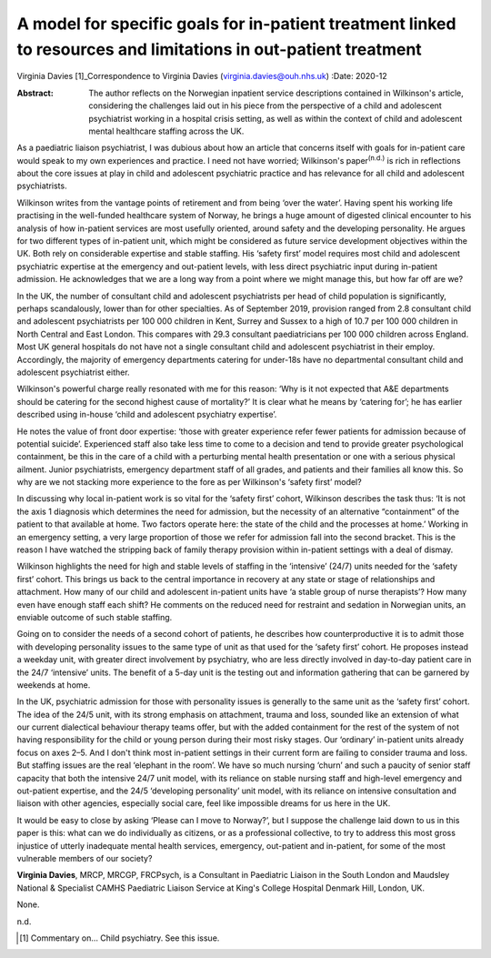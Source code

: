 ================================================================================================================
A model for specific goals for in-patient treatment linked to resources and limitations in out-patient treatment
================================================================================================================

Virginia Davies [1]_Correspondence to Virginia Davies
(virginia.davies@ouh.nhs.uk)
:Date: 2020-12

:Abstract:
   The author reflects on the Norwegian inpatient service descriptions
   contained in Wilkinson's article, considering the challenges laid out
   in his piece from the perspective of a child and adolescent
   psychiatrist working in a hospital crisis setting, as well as within
   the context of child and adolescent mental healthcare staffing across
   the UK.


.. contents::
   :depth: 3
..

As a paediatric liaison psychiatrist, I was dubious about how an article
that concerns itself with goals for in-patient care would speak to my
own experiences and practice. I need not have worried; Wilkinson's
paper\ :sup:`(n.d.)` is rich in reflections about the core issues at
play in child and adolescent psychiatric practice and has relevance for
all child and adolescent psychiatrists.

Wilkinson writes from the vantage points of retirement and from being
‘over the water’. Having spent his working life practising in the
well-funded healthcare system of Norway, he brings a huge amount of
digested clinical encounter to his analysis of how in-patient services
are most usefully oriented, around safety and the developing
personality. He argues for two different types of in-patient unit, which
might be considered as future service development objectives within the
UK. Both rely on considerable expertise and stable staffing. His ‘safety
first’ model requires most child and adolescent psychiatric expertise at
the emergency and out-patient levels, with less direct psychiatric input
during in-patient admission. He acknowledges that we are a long way from
a point where we might manage this, but how far off are we?

In the UK, the number of consultant child and adolescent psychiatrists
per head of child population is significantly, perhaps scandalously,
lower than for other specialties. As of September 2019, provision ranged
from 2.8 consultant child and adolescent psychiatrists per 100 000
children in Kent, Surrey and Sussex to a high of 10.7 per 100 000
children in North Central and East London. This compares with 29.3
consultant paediatricians per 100 000 children across England. Most UK
general hospitals do not have not a single consultant child and
adolescent psychiatrist in their employ. Accordingly, the majority of
emergency departments catering for under-18s have no departmental
consultant child and adolescent psychiatrist either.

Wilkinson's powerful charge really resonated with me for this reason:
‘Why is it not expected that A&E departments should be catering for the
second highest cause of mortality?’ It is clear what he means by
‘catering for’; he has earlier described using in-house ‘child and
adolescent psychiatry expertise’.

He notes the value of front door expertise: ‘those with greater
experience refer fewer patients for admission because of potential
suicide’. Experienced staff also take less time to come to a decision
and tend to provide greater psychological containment, be this in the
care of a child with a perturbing mental health presentation or one with
a serious physical ailment. Junior psychiatrists, emergency department
staff of all grades, and patients and their families all know this. So
why are we not stacking more experience to the fore as per Wilkinson's
‘safety first’ model?

In discussing why local in-patient work is so vital for the ‘safety
first’ cohort, Wilkinson describes the task thus: ‘It is not the axis 1
diagnosis which determines the need for admission, but the necessity of
an alternative “containment” of the patient to that available at home.
Two factors operate here: the state of the child and the processes at
home.’ Working in an emergency setting, a very large proportion of those
we refer for admission fall into the second bracket. This is the reason
I have watched the stripping back of family therapy provision within
in-patient settings with a deal of dismay.

Wilkinson highlights the need for high and stable levels of staffing in
the ‘intensive’ (24/7) units needed for the ‘safety first’ cohort. This
brings us back to the central importance in recovery at any state or
stage of relationships and attachment. How many of our child and
adolescent in-patient units have ‘a stable group of nurse therapists’?
How many even have enough staff each shift? He comments on the reduced
need for restraint and sedation in Norwegian units, an enviable outcome
of such stable staffing.

Going on to consider the needs of a second cohort of patients, he
describes how counterproductive it is to admit those with developing
personality issues to the same type of unit as that used for the ‘safety
first’ cohort. He proposes instead a weekday unit, with greater direct
involvement by psychiatry, who are less directly involved in day-to-day
patient care in the 24/7 ‘intensive’ units. The benefit of a 5-day unit
is the testing out and information gathering that can be garnered by
weekends at home.

In the UK, psychiatric admission for those with personality issues is
generally to the same unit as the ‘safety first’ cohort. The idea of the
24/5 unit, with its strong emphasis on attachment, trauma and loss,
sounded like an extension of what our current dialectical behaviour
therapy teams offer, but with the added containment for the rest of the
system of not having responsibility for the child or young person during
their most risky stages. Our ‘ordinary’ in-patient units already focus
on axes 2–5. And I don't think most in-patient settings in their current
form are failing to consider trauma and loss. But staffing issues are
the real ‘elephant in the room’. We have so much nursing ‘churn’ and
such a paucity of senior staff capacity that both the intensive 24/7
unit model, with its reliance on stable nursing staff and high-level
emergency and out-patient expertise, and the 24/5 ‘developing
personality’ unit model, with its reliance on intensive consultation and
liaison with other agencies, especially social care, feel like
impossible dreams for us here in the UK.

It would be easy to close by asking ‘Please can I move to Norway?’, but
I suppose the challenge laid down to us in this paper is this: what can
we do individually as citizens, or as a professional collective, to try
to address this most gross injustice of utterly inadequate mental health
services, emergency, out-patient and in-patient, for some of the most
vulnerable members of our society?

**Virginia Davies**, MRCP, MRCGP, FRCPsych, is a Consultant in
Paediatric Liaison in the South London and Maudsley National &
Specialist CAMHS Paediatric Liaison Service at King's College Hospital
Denmark Hill, London, UK.

None.

.. container:: references csl-bib-body hanging-indent
   :name: refs

   .. container:: csl-entry
      :name: ref-ref1

      n.d.

.. [1]
   Commentary on… Child psychiatry. See this issue.
